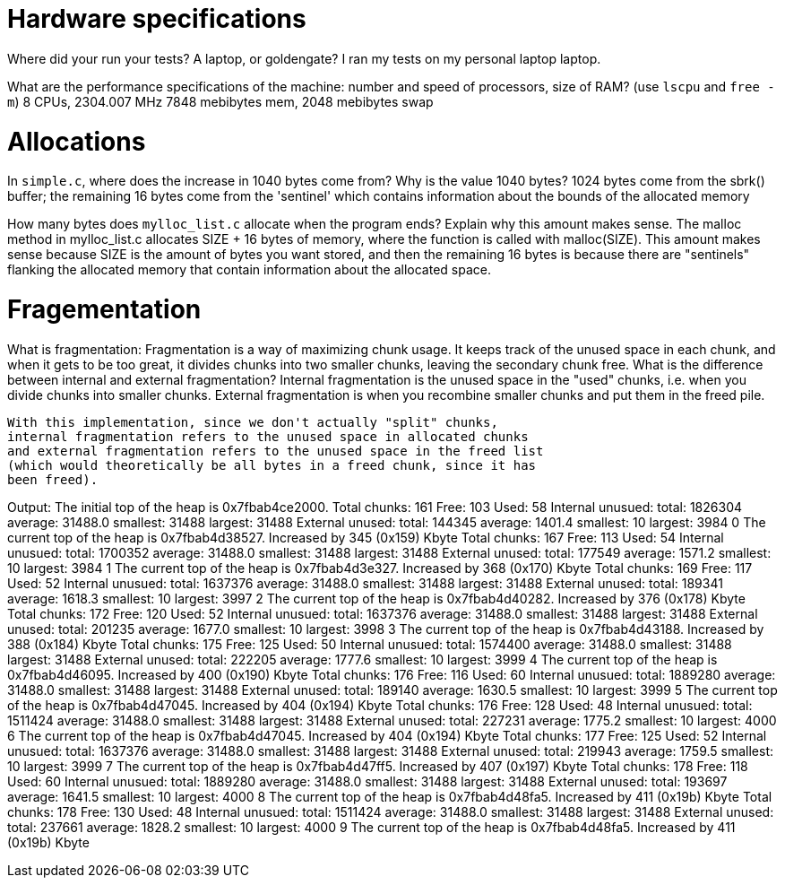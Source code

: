 = Hardware specifications

Where did your run your tests? A laptop, or goldengate?
  I ran my tests on my personal laptop laptop.

What are the performance specifications of the machine: number and speed of
processors, size of RAM? (use `lscpu` and `free -m`)
  8 CPUs, 2304.007 MHz
  7848 mebibytes mem, 2048 mebibytes swap

= Allocations

In `simple.c`, where does the increase in 1040 bytes come from?
Why is the value 1040 bytes?
  1024 bytes come from the sbrk() buffer; the remaining 16 bytes come
  from the 'sentinel' which contains information about the bounds of the 
  allocated memory

How many bytes does `mylloc_list.c` allocate when the program ends? Explain why
this amount makes sense.
  The malloc method in mylloc_list.c allocates SIZE + 16 bytes of memory, 
  where the function is called with malloc(SIZE). This amount makes sense
  because SIZE is the amount of bytes you want stored, and then the remaining
  16 bytes is because there are "sentinels" flanking the allocated memory that contain
  information about the allocated space.

= Fragementation

What is fragmentation:
  Fragmentation is a way of maximizing chunk usage. It keeps track of
  the unused space in each chunk, and when it gets to be too great, it
  divides chunks into two smaller chunks, leaving the secondary chunk 
  free.
What is the difference between internal and external fragmentation?
  Internal fragmentation is the unused space in the "used" chunks, i.e.
  when you divide chunks into smaller chunks. External fragmentation is 
  when you recombine smaller chunks and put them in the freed pile.

  With this implementation, since we don't actually "split" chunks,
  internal fragmentation refers to the unused space in allocated chunks
  and external fragmentation refers to the unused space in the freed list
  (which would theoretically be all bytes in a freed chunk, since it has
  been freed).

Output:
  The initial top of the heap is 0x7fbab4ce2000.
  Total chunks: 161 Free: 103 Used: 58
  Internal unusued: total: 1826304 average: 31488.0 smallest: 31488 largest: 31488
  External unused: total: 144345 average: 1401.4 smallest: 10 largest: 3984
  0
  The current top of the heap is 0x7fbab4d38527.
  Increased by 345 (0x159) Kbyte
  Total chunks: 167 Free: 113 Used: 54
  Internal unusued: total: 1700352 average: 31488.0 smallest: 31488 largest: 31488
  External unused: total: 177549 average: 1571.2 smallest: 10 largest: 3984
  1
  The current top of the heap is 0x7fbab4d3e327.
  Increased by 368 (0x170) Kbyte
  Total chunks: 169 Free: 117 Used: 52
  Internal unusued: total: 1637376 average: 31488.0 smallest: 31488 largest: 31488
  External unused: total: 189341 average: 1618.3 smallest: 10 largest: 3997
  2
  The current top of the heap is 0x7fbab4d40282.
  Increased by 376 (0x178) Kbyte
  Total chunks: 172 Free: 120 Used: 52
  Internal unusued: total: 1637376 average: 31488.0 smallest: 31488 largest: 31488
  External unused: total: 201235 average: 1677.0 smallest: 10 largest: 3998
  3
  The current top of the heap is 0x7fbab4d43188.
  Increased by 388 (0x184) Kbyte
  Total chunks: 175 Free: 125 Used: 50
  Internal unusued: total: 1574400 average: 31488.0 smallest: 31488 largest: 31488
  External unused: total: 222205 average: 1777.6 smallest: 10 largest: 3999
  4
  The current top of the heap is 0x7fbab4d46095.
  Increased by 400 (0x190) Kbyte
  Total chunks: 176 Free: 116 Used: 60
  Internal unusued: total: 1889280 average: 31488.0 smallest: 31488 largest: 31488
  External unused: total: 189140 average: 1630.5 smallest: 10 largest: 3999
  5
  The current top of the heap is 0x7fbab4d47045.
  Increased by 404 (0x194) Kbyte
  Total chunks: 176 Free: 128 Used: 48
  Internal unusued: total: 1511424 average: 31488.0 smallest: 31488 largest: 31488
  External unused: total: 227231 average: 1775.2 smallest: 10 largest: 4000
  6
  The current top of the heap is 0x7fbab4d47045.
  Increased by 404 (0x194) Kbyte
  Total chunks: 177 Free: 125 Used: 52
  Internal unusued: total: 1637376 average: 31488.0 smallest: 31488 largest: 31488
  External unused: total: 219943 average: 1759.5 smallest: 10 largest: 3999
  7
  The current top of the heap is 0x7fbab4d47ff5.
  Increased by 407 (0x197) Kbyte
  Total chunks: 178 Free: 118 Used: 60
  Internal unusued: total: 1889280 average: 31488.0 smallest: 31488 largest: 31488
  External unused: total: 193697 average: 1641.5 smallest: 10 largest: 4000
  8
  The current top of the heap is 0x7fbab4d48fa5.
  Increased by 411 (0x19b) Kbyte
  Total chunks: 178 Free: 130 Used: 48
  Internal unusued: total: 1511424 average: 31488.0 smallest: 31488 largest: 31488
  External unused: total: 237661 average: 1828.2 smallest: 10 largest: 4000
  9
  The current top of the heap is 0x7fbab4d48fa5.
  Increased by 411 (0x19b) Kbyte
